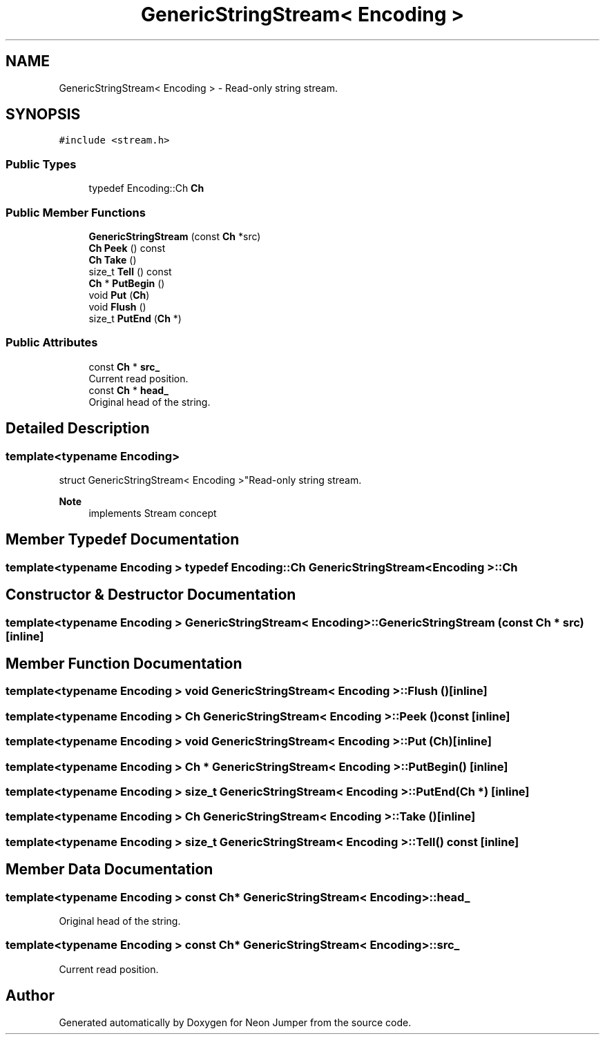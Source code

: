 .TH "GenericStringStream< Encoding >" 3 "Fri Jan 21 2022" "Neon Jumper" \" -*- nroff -*-
.ad l
.nh
.SH NAME
GenericStringStream< Encoding > \- Read-only string stream\&.  

.SH SYNOPSIS
.br
.PP
.PP
\fC#include <stream\&.h>\fP
.SS "Public Types"

.in +1c
.ti -1c
.RI "typedef Encoding::Ch \fBCh\fP"
.br
.in -1c
.SS "Public Member Functions"

.in +1c
.ti -1c
.RI "\fBGenericStringStream\fP (const \fBCh\fP *src)"
.br
.ti -1c
.RI "\fBCh\fP \fBPeek\fP () const"
.br
.ti -1c
.RI "\fBCh\fP \fBTake\fP ()"
.br
.ti -1c
.RI "size_t \fBTell\fP () const"
.br
.ti -1c
.RI "\fBCh\fP * \fBPutBegin\fP ()"
.br
.ti -1c
.RI "void \fBPut\fP (\fBCh\fP)"
.br
.ti -1c
.RI "void \fBFlush\fP ()"
.br
.ti -1c
.RI "size_t \fBPutEnd\fP (\fBCh\fP *)"
.br
.in -1c
.SS "Public Attributes"

.in +1c
.ti -1c
.RI "const \fBCh\fP * \fBsrc_\fP"
.br
.RI "Current read position\&. "
.ti -1c
.RI "const \fBCh\fP * \fBhead_\fP"
.br
.RI "Original head of the string\&. "
.in -1c
.SH "Detailed Description"
.PP 

.SS "template<typename \fBEncoding\fP>
.br
struct GenericStringStream< Encoding >"Read-only string stream\&. 


.PP
\fBNote\fP
.RS 4
implements Stream concept 
.RE
.PP

.SH "Member Typedef Documentation"
.PP 
.SS "template<typename \fBEncoding\fP > typedef Encoding::Ch \fBGenericStringStream\fP< \fBEncoding\fP >::Ch"

.SH "Constructor & Destructor Documentation"
.PP 
.SS "template<typename \fBEncoding\fP > \fBGenericStringStream\fP< \fBEncoding\fP >\fB::GenericStringStream\fP (const \fBCh\fP * src)\fC [inline]\fP"

.SH "Member Function Documentation"
.PP 
.SS "template<typename \fBEncoding\fP > void \fBGenericStringStream\fP< \fBEncoding\fP >::Flush ()\fC [inline]\fP"

.SS "template<typename \fBEncoding\fP > \fBCh\fP \fBGenericStringStream\fP< \fBEncoding\fP >::Peek () const\fC [inline]\fP"

.SS "template<typename \fBEncoding\fP > void \fBGenericStringStream\fP< \fBEncoding\fP >::Put (\fBCh\fP)\fC [inline]\fP"

.SS "template<typename \fBEncoding\fP > \fBCh\fP * \fBGenericStringStream\fP< \fBEncoding\fP >::PutBegin ()\fC [inline]\fP"

.SS "template<typename \fBEncoding\fP > size_t \fBGenericStringStream\fP< \fBEncoding\fP >::PutEnd (\fBCh\fP *)\fC [inline]\fP"

.SS "template<typename \fBEncoding\fP > \fBCh\fP \fBGenericStringStream\fP< \fBEncoding\fP >::Take ()\fC [inline]\fP"

.SS "template<typename \fBEncoding\fP > size_t \fBGenericStringStream\fP< \fBEncoding\fP >::Tell () const\fC [inline]\fP"

.SH "Member Data Documentation"
.PP 
.SS "template<typename \fBEncoding\fP > const \fBCh\fP* \fBGenericStringStream\fP< \fBEncoding\fP >::head_"

.PP
Original head of the string\&. 
.SS "template<typename \fBEncoding\fP > const \fBCh\fP* \fBGenericStringStream\fP< \fBEncoding\fP >::src_"

.PP
Current read position\&. 

.SH "Author"
.PP 
Generated automatically by Doxygen for Neon Jumper from the source code\&.
